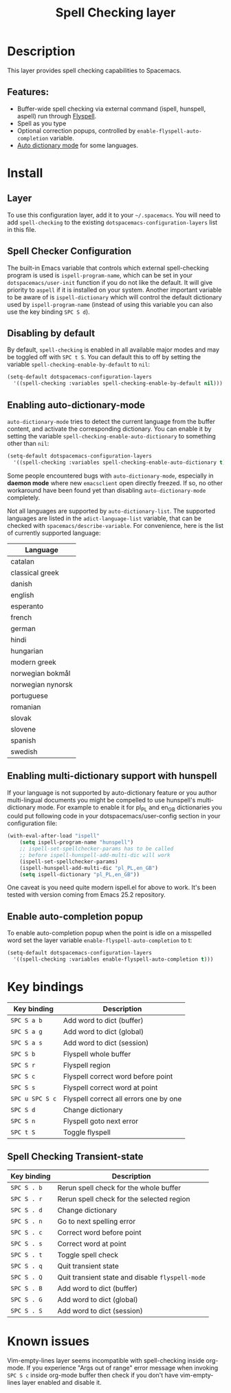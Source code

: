 #+title: Spell Checking layer

#+tags: checker|layer

* Table of Contents                     :TOC_5_gh:noexport:
- [[#description][Description]]
  - [[#features][Features:]]
- [[#install][Install]]
  - [[#layer][Layer]]
  - [[#spell-checker-configuration][Spell Checker Configuration]]
  - [[#disabling-by-default][Disabling by default]]
  - [[#enabling-auto-dictionary-mode][Enabling auto-dictionary-mode]]
  - [[#enabling-multi-dictionary-support-with-hunspell][Enabling multi-dictionary support with hunspell]]
  - [[#enable-auto-completion-popup][Enable auto-completion popup]]
- [[#key-bindings][Key bindings]]
  - [[#spell-checking-transient-state][Spell Checking Transient-state]]
- [[#known-issues][Known issues]]

* Description
This layer provides spell checking capabilities to Spacemacs.

** Features:
- Buffer-wide spell checking via external command (ispell, hunspell, aspell) run through [[http://www-sop.inria.fr/members/Manuel.Serrano/flyspell/flyspell.html][Flyspell]].
- Spell as you type
- Optional correction popups, controlled by =enable-flyspell-auto-completion= variable.
- [[https://github.com/nschum/auto-dictionary-mode][Auto dictionary mode]] for some languages.

* Install
** Layer
To use this configuration layer, add it to your =~/.spacemacs=. You will need to
add =spell-checking= to the existing =dotspacemacs-configuration-layers= list in this
file.

** Spell Checker Configuration
The built-in Emacs variable that controls which external spell-checking program
is used is =ispell-program-name=, which can be set in your
=dotspacemacs/user-init= function if you do not like the default. It will give
priority to =aspell= if it is installed on your system. Another important
variable to be aware of is =ispell-dictionary= which will control the default
dictionary used by =ispell-program-name= (instead of using this variable you can
also use the key binding ~SPC S d~).

** Disabling by default
By default, =spell-checking= is enabled in all available major modes and may be
toggled off with ~SPC t S~. You can default this to off by setting the variable
=spell-checking-enable-by-default= to =nil=:

#+BEGIN_SRC emacs-lisp
  (setq-default dotspacemacs-configuration-layers
    '((spell-checking :variables spell-checking-enable-by-default nil)))
#+END_SRC

** Enabling auto-dictionary-mode
=auto-dictionary-mode= tries to detect the current language from the buffer
content, and activate the corresponding dictionary. You can enable it by setting
the variable =spell-checking-enable-auto-dictionary= to something other than
=nil=:

#+BEGIN_SRC emacs-lisp
  (setq-default dotspacemacs-configuration-layers
    '((spell-checking :variables spell-checking-enable-auto-dictionary t)))
#+END_SRC

Some people encountered bugs with =auto-dictionary-mode=, especially in *daemon
mode* where new =emacsclient= open directly freezed. If so, no other workaround
have been found yet than disabling =auto-dictionary-mode= completely.

Not all languages are supported by =auto-dictionary-list=. The supported
languages are listed in the =adict-language-list= variable, that can be checked
with =spacemacs/describe-variable=. For convenience, here is the list of
currently supported language:

| Language          |
|-------------------|
| catalan           |
| classical greek   |
| danish            |
| english           |
| esperanto         |
| french            |
| german            |
| hindi             |
| hungarian         |
| modern greek      |
| norwegian bokmål  |
| norwegian nynorsk |
| portuguese        |
| romanian          |
| slovak            |
| slovene           |
| spanish           |
| swedish           |

** Enabling multi-dictionary support with hunspell
If your language is not supported by auto-dictionary feature or you author
multi-lingual documents you might be compelled to use hunspell's multi-dictionary
mode. For example to enable it for pl_PL and en_GB dictionaries you could put
following code in your dotspacemacs/user-config section in your configuration
file:

#+BEGIN_SRC emacs-lisp
  (with-eval-after-load "ispell"
      (setq ispell-program-name "hunspell")
      ;; ispell-set-spellchecker-params has to be called
      ;; before ispell-hunspell-add-multi-dic will work
      (ispell-set-spellchecker-params)
      (ispell-hunspell-add-multi-dic "pl_PL,en_GB")
      (setq ispell-dictionary "pl_PL,en_GB"))
#+END_SRC

One caveat is you need quite modern ispell.el for above to work. It's been
tested with version coming from Emacs 25.2 repository.

** Enable auto-completion popup
To enable auto-completion popup when the point is idle on a misspelled word
set the layer variable =enable-flyspell-auto-completion= to t:

#+BEGIN_SRC emacs-lisp
  (setq-default dotspacemacs-configuration-layers
    '((spell-checking :variables enable-flyspell-auto-completion t)))
#+END_SRC

* Key bindings

| Key binding     | Description                            |
|-----------------+----------------------------------------|
| ~SPC S a b~     | Add word to dict (buffer)              |
| ~SPC S a g~     | Add word to dict (global)              |
| ~SPC S a s~     | Add word to dict (session)             |
| ~SPC S b~       | Flyspell whole buffer                  |
| ~SPC S r~       | Flyspell region                        |
| ~SPC S c~       | Flyspell correct word before point     |
| ~SPC S s~       | Flyspell correct word at point         |
| ~SPC u SPC S c~ | Flyspell correct all errors one by one |
| ~SPC S d~       | Change dictionary                      |
| ~SPC S n~       | Flyspell goto next error               |
| ~SPC t S~       | Toggle flyspell                        |

** Spell Checking Transient-state

| Key binding | Description                                      |
|-------------+--------------------------------------------------|
| ~SPC S . b~ | Rerun spell check for the whole buffer           |
| ~SPC S . r~ | Rerun spell check for the selected region        |
| ~SPC S . d~ | Change dictionary                                |
| ~SPC S . n~ | Go to next spelling error                        |
| ~SPC S . c~ | Correct word before point                        |
| ~SPC S . s~ | Correct word at point                            |
| ~SPC S . t~ | Toggle spell check                               |
| ~SPC S . q~ | Quit transient state                             |
| ~SPC S . Q~ | Quit transient state and disable =flyspell-mode= |
| ~SPC S . B~ | Add word to dict (buffer)                        |
| ~SPC S . G~ | Add word to dict (global)                        |
| ~SPC S . S~ | Add word to dict (session)                       |

* Known issues
Vim-empty-lines layer seems incompatible with spell-checking inside org-mode. If
you experience "Args out of range" error message when invoking ~SPC S c~ inside
org-mode buffer then check if you don't have vim-empty-lines layer enabled and
disable it.
